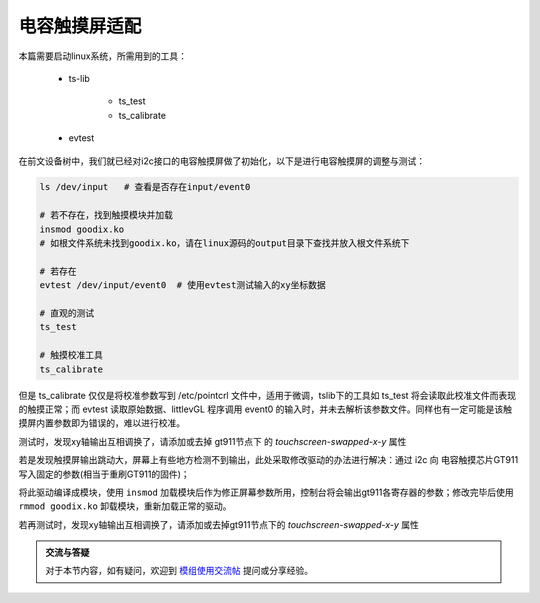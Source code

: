 电容触摸屏适配
================================

.. contents:: 本文目录

本篇需要启动linux系统，所需用到的工具：

    - ts-lib

        + ts_test
        + ts_calibrate
    - evtest

在前文设备树中，我们就已经对i2c接口的电容触摸屏做了初始化，以下是进行电容触摸屏的调整与测试：

.. code-block:: bash

    ls /dev/input   # 查看是否存在input/event0
    
    # 若不存在，找到触摸模块并加载 
    insmod goodix.ko   
    # 如根文件系统未找到goodix.ko，请在linux源码的output目录下查找并放入根文件系统下

    # 若存在
    evtest /dev/input/event0  # 使用evtest测试输入的xy坐标数据
    
    # 直观的测试
    ts_test

    # 触摸校准工具
    ts_calibrate

但是 ts_calibrate 仅仅是将校准参数写到 /etc/pointcrl 文件中，适用于微调，tslib下的工具如 ts_test 将会读取此校准文件而表现的触摸正常；而 evtest 读取原始数据、littlevGL 程序调用 event0 的输入时，并未去解析该参数文件。同样也有一定可能是该触摸屏内置参数即为错误的，难以进行校准。

测试时，发现xy轴输出互相调换了，请添加或去掉 gt911节点下 的 *touchscreen-swapped-x-y* 属性

若是发现触摸屏输出跳动大，屏幕上有些地方检测不到输出，此处采取修改驱动的办法进行解决：通过 i2c 向 电容触摸芯片GT911 写入固定的参数(相当于重刷GT911的固件)；

.. code-block:: c
   :caption: linux/drivers/input/touchscreen/goodix.c

    // 找到一个加载模块时会调用到的函数 

    static void goodix_read_config(struct goodix_ts_data *ts)
    {
        u8 config[GOODIX_CONFIG_MAX_LENGTH];
        int error, i;

        error = goodix_i2c_read(ts->client, ts->chip->config_addr,
                                config, ts->chip->config_len);

    /* end of the code user added */

        u8 check_sum = 0;         //校验和

        /* 800*480屏使用 */
        u8 write2gt911[GOODIX_CONFIG_911_LENGTH] = {0x42, 0xe0, 0x01, 0x20, 0x03, 0x0a, 0x35, 0x00, 0x01, 0x08, 0x28, 0x08, 0x5a, 0x46, 0x03, 0x05, 0x00, 0x00, 0x00, 0x00, 0x00, 0x00, 0x00, 0x18, 0x1a, 0x1e, 0x14, 0x89, 0x2a, 0x09, 0x57, 0x5c, 0xb5, 0x06, 0x00, 0x00, 0x00, 0x02, 0x01, 0x1d, 0x00, 0x01, 0x00, 0x00, 0x00, 0x00, 0x00, 0x00, 0x00, 0x00, 0x00, 0x46, 0x82, 0x94, 0xc5, 0x02, 0x07, 0x00, 0x00, 0x04, 0x96, 0x4a, 0x00, 0x85, 0x54, 0x00, 0x77, 0x5f, 0x00, 0x6a, 0x6c, 0x00, 0x5f, 0x7a, 0x00, 0x5f, 0x00, 0x00, 0x00, 0x00, 0x00, 0x00, 0x00, 0x00, 0x00, 0x00, 0x00, 0x00, 0x00, 0x00, 0x00, 0x00, 0x00, 0x00, 0x00, 0x00, 0x00, 0x00, 0x00, 0x00, 0x00, 0x00, 0x00, 0x00, 0x00, 0x00, 0x00, 0x00, 0x00, 0x00, 0x00, 0x00, 0x02, 0x04, 0x06, 0x08, 0x0a, 0x0c, 0x10, 0x12, 0x14, 0xff, 0xff, 0xff, 0xff, 0xff, 0x00, 0x00, 0x00, 0x00, 0x00, 0x00, 0x00, 0x00, 0x00, 0x00, 0x00, 0x00, 0x00, 0x00, 0x00, 0x00, 0x00, 0x02, 0x04, 0x06, 0x08, 0x0a, 0x0f, 0x10, 0x12, 0x16, 0x18, 0x1c, 0x1d, 0x1e, 0x1f, 0x20, 0x21, 0x22, 0x24, 0xff, 0xff, 0xff, 0xff, 0xff, 0xff, 0xff, 0x00, 0x00, 0x00, 0x00, 0x00, 0x00, 0x00, 0x00, 0x00, 0x00, 0x00, 0x00, 0x00, 0x00, 0x00, 0x00, 0x52, 0x00};

        /* 480*272屏使用 */
        u8 write2gt911[GOODIX_CONFIG_911_LENGTH] = {0x42, 0xe0, 0x01, 0x10, 0x01, 0x0a, 0x3d, 0x00, 0x02, 0x08, 0x28, 0x08, 0x64, 0x46, 0x03, 0x05, 0x00, 0x00, 0x00, 0x00, 0x00, 0x00, 0x00, 0x18, 0x1a, 0x1e, 0x14, 0x89, 0x2a, 0x09, 0xc8, 0xca, 0x40, 0x04, 0x00, 0x00, 0x00, 0x61, 0x02, 0x1d, 0x00, 0x01, 0x00, 0x00, 0x00, 0x00, 0x00, 0x00, 0x00, 0x00, 0x00, 0xa0, 0xfa, 0x94, 0xd5, 0xf4, 0x07, 0x00, 0x00, 0x04, 0x86, 0xa7, 0x00, 0x82, 0xb7, 0x00, 0x80, 0xc8, 0x00, 0x7d, 0xda, 0x00, 0x7c, 0xef, 0x00, 0x7c, 0x00, 0x00, 0x00, 0x00, 0x00, 0x00, 0x00, 0x00, 0x00, 0x00, 0x00, 0x00, 0x00, 0x00, 0x00, 0x00, 0x00, 0x00, 0x00, 0x00, 0x00, 0x00, 0x00, 0x00, 0x00, 0x00, 0x00, 0x00, 0x00, 0x00, 0x00, 0x00, 0x00, 0x00, 0x00, 0x00, 0x02, 0x04, 0x06, 0x08, 0x0a, 0x0c, 0x10, 0x12, 0x14, 0xff, 0xff, 0xff, 0xff, 0xff, 0x00, 0x00, 0x00, 0x00, 0x00, 0x00, 0x00, 0x00, 0x00, 0x00, 0x00, 0x00, 0x00, 0x00, 0x00, 0x00, 0x00, 0x02, 0x04, 0x06, 0x08, 0x0a, 0x0f, 0x10, 0x12, 0x16, 0x18, 0x1c, 0x1d, 0x1e, 0x1f, 0x20, 0x21, 0x22, 0x24, 0xff, 0xff, 0xff, 0xff, 0xff, 0xff, 0xff, 0x00, 0x00, 0x00, 0x00, 0x00, 0x00, 0x00, 0x00, 0x00, 0x00, 0x00, 0x00, 0x00, 0x00, 0x00, 0x00, 0x66, 0x01};

        write2gt911[GOODIX_CONFIG_911_LENGTH - 1] = 0x01; //update flag
        for (i = 0; i < (GOODIX_CONFIG_911_LENGTH - 2); i++)    //校验和计算
            check_sum += write2gt911[i];
        write2gt911[184] = (~check_sum) + 1; //checksum

        error = goodix_i2c_write(ts->client, ts->chip->config_addr, write2gt911, GOODIX_CONFIG_911_LENGTH);

        dev_warn(&ts->client->dev,
                "updated the user defined config \n",
                error);
        /* Let the firmware reconfigure itself, so sleep for 10ms */
        usleep_range(10000, 11000);

        error = goodix_i2c_read(ts->client, ts->chip->config_addr,
                                config, ts->chip->config_len);
    

        for (i = 0; i < GOODIX_CONFIG_911_LENGTH; i++)
        {
            printk("Config Reg 0x%.4X : 0x%.2x,",
                i + 0x8047, config[i]);
        }
    /* end of the code user added */

    /* -----------略------------- */
    }

将此驱动编译成模块，使用 ``insmod`` 加载模块后作为修正屏幕参数所用，控制台将会输出gt911各寄存器的参数；修改完毕后使用 ``rmmod goodix.ko`` 卸载模块，重新加载正常的驱动。

若再测试时，发现xy轴输出互相调换了，请添加或去掉gt911节点下的 *touchscreen-swapped-x-y* 属性

.. admonition:: 交流与答疑

    对于本节内容，如有疑问，欢迎到 `模组使用交流帖 <http://bbs.lichee.pro/d/24-->`_ 提问或分享经验。

